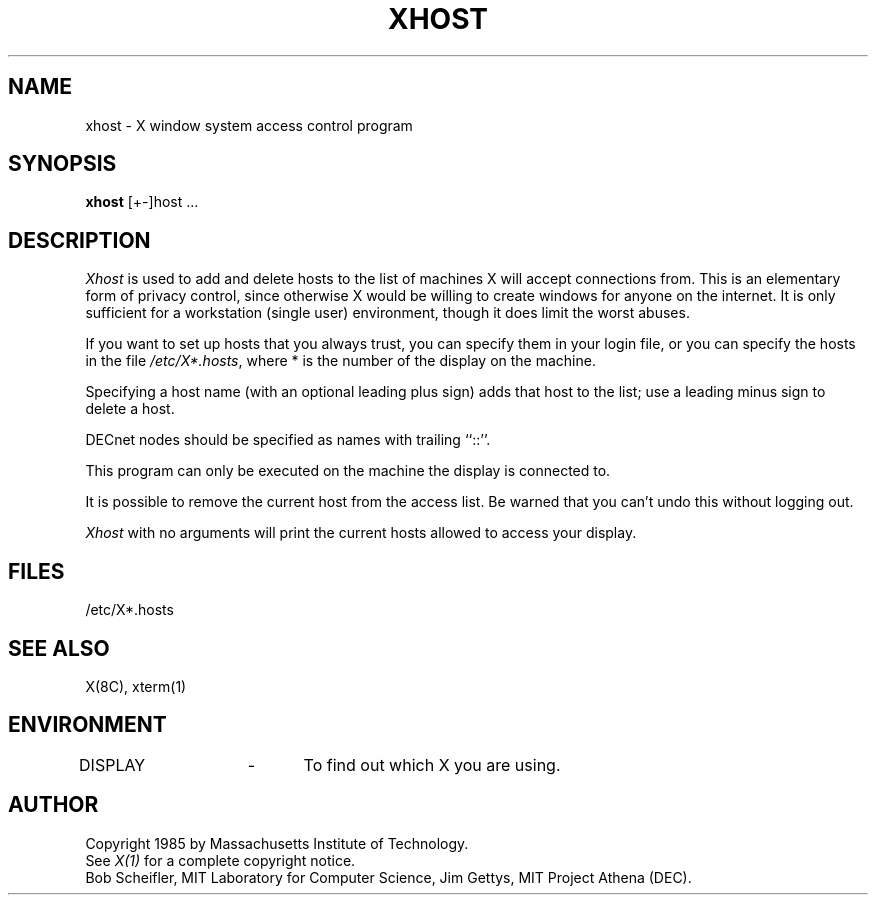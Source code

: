 .TH XHOST 1 "25 January 1986" "X Version 10"
.SH NAME
xhost - X window system access control program
.SH SYNOPSIS
.B xhost
[+-]host ...
.SH DESCRIPTION
.I Xhost
is used to add and delete hosts to the list of machines X will accept
connections from.
This is an elementary form of privacy control, since otherwise X would
be willing to create windows for anyone on the internet.
It is only sufficient for a workstation (single user) environment,
though it does limit the worst abuses.
.PP
If you want to set up hosts that you always trust, you can
specify them in your login file, or you can specify the hosts
in the file \fI/etc/X*.hosts\fP,
where * is the number of the display on the machine.
.PP
Specifying a host name (with an optional leading plus sign)
adds that host to the list; use a leading minus sign to delete
a host.
.PP
DECnet nodes should be specified as names with trailing ``::''.
.PP
This program can only be executed on the machine the display is
connected to.
.PP
It is possible to remove the current host from the access list. 
Be warned that you can't undo this without logging out.
.PP
.I Xhost
with no arguments will print the current hosts allowed to access your
display.
.SH FILES
/etc/X*.hosts
.SH "SEE ALSO"
X(8C), xterm(1)
.SH ENVIRONMENT
DISPLAY	-	To find out which X you are using.
.SH AUTHOR
Copyright 1985 by Massachusetts Institute of Technology.
.br
See \fIX(1)\fP for a complete copyright notice.
.br
Bob Scheifler, MIT Laboratory for Computer Science,
Jim Gettys, MIT Project Athena (DEC).
